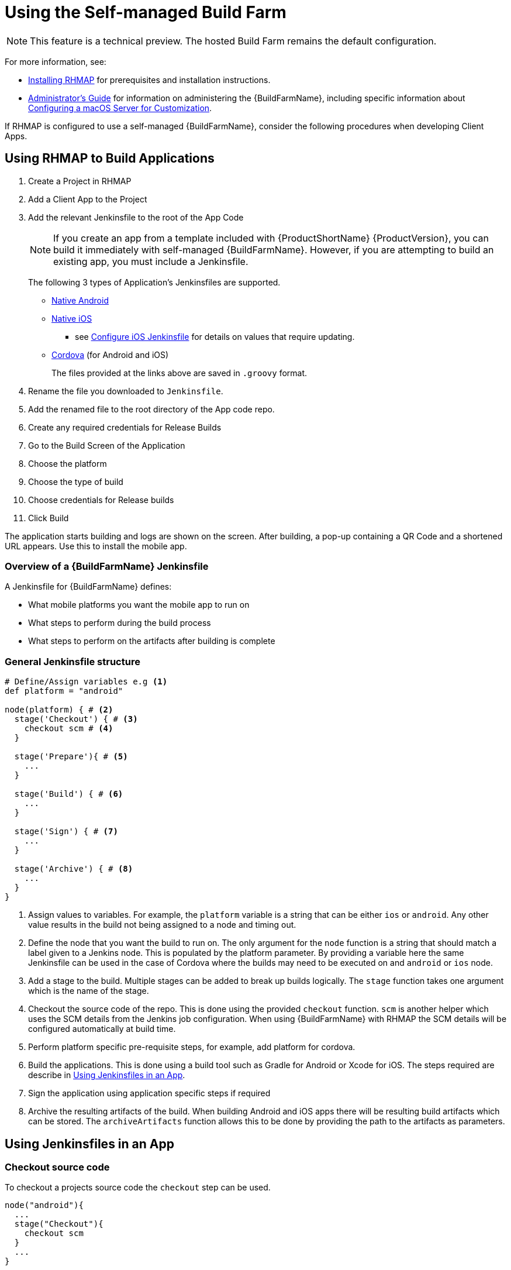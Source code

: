 // include::shared/attributes.adoc[]

[[using-build-farm]]
= Using the Self-managed Build Farm

NOTE: This feature is a technical preview. The hosted Build Farm remains the default configuration. 


For more information, see:

* link:{InstallingRHMAP}#provisioning-rhmap-buildfarm[Installing RHMAP] for prerequisites and installation instructions.
* link:{AdminGuide}#admin-build-farm[Administrator's Guide] for information on administering the {BuildFarmName}, including specific information about link:{AdminGuide}#configuring-macos[Configuring a macOS Server for Customization].


If RHMAP is configured to use a self-managed {BuildFarmName}, consider the following procedures when developing Client Apps.

== Using RHMAP to Build Applications

. Create a Project in RHMAP
. Add a Client App to the Project
. Add the relevant Jenkinsfile to the root of the App Code
+
NOTE:  If you create an app from a template included with {ProductShortName} {ProductVersion}, you can build it immediately with self-managed {BuildFarmName}. However, if you are attempting to build an existing app, you must include a Jenkinsfile.
+
The following 3 types of Application's Jenkinsfiles are supported.
+
* https://github.com/aerogear/digger-jenkins/blob/FH-v4.5/jenkinsfiles/android_jenkinsfile.groovy[Native Android^]
* https://github.com/aerogear/digger-jenkins/blob/FH-v4.5/jenkinsfiles/ios_jenkinsfile.groovy[Native iOS^]
** see link:#configure-ios-jenkinsfile[Configure iOS Jenkinsfile] for details on values that require updating.
* https://github.com/aerogear/digger-jenkins/blob/FH-v4.5/jenkinsfiles/cordova_jenkinsfile.groovy[Cordova^] (for Android and iOS)
+
The files provided at the links above are saved in `.groovy` format. 

. Rename the file you downloaded to `Jenkinsfile`.
. Add the renamed file to the root directory of the App code repo.
. Create any required credentials for Release Builds
. Go to the Build Screen of the Application
. Choose the platform
. Choose the type of build
. Choose credentials for Release builds
. Click Build

The application starts building and logs are shown on the screen.
After building, a pop-up containing a QR Code and a shortened URL appears. Use this to install the mobile app.

//Concept
[[overview-jenkinsfile]]
=== Overview of a {BuildFarmName} Jenkinsfile

A Jenkinsfile for {BuildFarmName} defines:

* What mobile platforms you want the mobile app to run on
* What steps to perform during the build process
* What steps to perform on the artifacts after building is complete

=== General Jenkinsfile structure
[source,groovy]
----
# Define/Assign variables e.g <1>
def platform = "android"

node(platform) { # <2>
  stage('Checkout') { # <3>
    checkout scm # <4>
  }

  stage('Prepare'){ # <5>
    ...
  }

  stage('Build') { # <6>
    ...
  }

  stage('Sign') { # <7>
    ...
  }

  stage('Archive') { # <8>
    ...
  }
}
----
<1> Assign values to variables. For example, the `platform` variable
is a string that can be either `ios` or `android`. Any other value results in the
build not being assigned to a node and timing out.
<2> Define the node that you want the build to run on. The only argument for
the `node` function is a string that should match a label given to a Jenkins
node. This
is populated by the platform parameter. By providing a variable here the
same Jenkinsfile can be used in the case of Cordova where the builds may
need to be executed on and `android` or `ios` node.
<3> Add a stage to the build. Multiple stages can be added to break up builds
logically. The `stage` function takes one argument which is the name of the
stage.
<4> Checkout the source code of the repo. This is done using the provided
`checkout` function. `scm` is another helper which uses the SCM details from
the Jenkins job configuration. When using {BuildFarmName} with RHMAP the SCM details
will be configured automatically at build time.
<5> Perform platform specific pre-requisite steps, for example, add platform for cordova.
<6> Build the applications. This is done using a build tool such as Gradle for
Android or Xcode for iOS. The steps required are describe in xref:using-jenkinsfiles[].
<7> Sign the application using application specific steps if required
<8> Archive the resulting artifacts of the build. When building Android and iOS
apps there will be resulting build artifacts which can be stored. The
`archiveArtifacts` function allows this to be done by providing the path to the
artifacts as parameters.


[[using-jenkinsfiles]]    
== Using Jenkinsfiles in an App


=== Checkout source code
To checkout a projects source code the `checkout` step can be used.

[source,groovy]
----
node("android"){
  ...
  stage("Checkout"){
    checkout scm
  }
  ...
}
----

=== Prepare the Environment/Application


=== Configuring iOS Mobile Apps for RHMAP

If you are using RHMAP to build an iOS app, you must include a `fhconfig.plist` file
The contents of these files is provided in the Jenkinsfile through `params.FH_CONFIG_CONTENT`. 

Make sure your Jenkinsfile includes contents as follows:

[source,groovy]
----
node(platform) {
  stage("Prepare") {
    writeFile: file: 'app/fhconfig.plist', text: params.FH_CONFIG_CONTENT
  }
}
----

//Procedure
=== Configuring Android Mobile Apps for RHMAP

If you are using RHMAP to build an Android app, you must include a `fhconfig.properties`  file
to your app directory, so that the mobile app can access a Cloud App.
The contents of these files is provided in the Jenkinsfile through `params.FH_CONFIG_CONTENT`. 

Make sure your Jenkinsfile includes contents as follows:
[source,groovy]
----
node(platform) {
  ...
  stage("Prepare"){
    writeFile file: 'app/src/main/assets/fhconfig.properties', text: params.FH_CONFIG_CONTENT
  }
  ...
}
----


==== Configuring Cordova Mobile Apps for RHMAP
For Cordova application note the following steps. These steps are for building both `android` and `ios`, depending on the value for the platform variable.

[source,groovy]
----
node(platform) {
  stage("Prepare") {
    sh "cordova platform rm ${platform}"
    sh "cordova platform add ${platform}"
    sh "cordova prepare ${platform}"
  }
}
----

=== Building the Application

==== Building Applications with Xcode
To build Xcode projects you can use the `xcodeBuild` function in your
Jenkinsfile, this requires the `XC_VERSION` environment variable to be defined.
To sign the app the `xcodeBuild` function can then be used. See the link:#building-with-xcode[parameters section] for further details on values passed.

[source,groovy]
----
node('ios'){
  ...
  stage('Build') {
    withEnv(['XC_VERSION=8.3']) {
      xcodeBuild(
        cleanBeforeBuild: true,
        src: 'helloworld-ios-swift',
        schema: 'helloworld-ios-app',
        workspace: 'helloworld-ios-app',
        buildDir: 'build',
        sdk: 'iphoneos',
        version: '0.1-alpha',
        shortVersion: '0.1',
        bundleId: 'com.feedhenry.helloworld-ios-app',
        infoPlistPath: 'helloworld-ios-app/helloworld-ios-app-Info.plist',
        flags: '-fstack-protector -fstack-protector-all ENABLE_BITCODE=NO',
        autoSign: false
      )
    }
  }

  stage('CodeSign') {
    codeSign(
      profileId: "${params.BUILD_CREDENTIAL_ID}",
      clean: true,
      verify: true,
      ipaName: 'myapp',
      appPath: 'helloworld-ios-swift/build/Debug-iphoneos/helloworld-ios-app.app'
    )
  }
  ...
}
----

==== Building Cordova Applications

To build Cordova Applications the Jenkinsfile carries out seperate steps depending on whether the Application is being built for debug or release. Again note the use of the platform environment variable. Also BUILD_CONFIG is used in this case to decide the use of the `cordova build` command.

[source,groovy]
----
node(platform){
  ...
  stage('Build'){
      if (BUILD_CONFIG == 'debug') {
            sh "cordova build ${platform} --debug"
      } else {
            sh "cordova build ${platform} --release"
      }
  }

}
----

==== Building Android Applications

See the steps shown below showing the use `gradle` to build an Android Application for Debug or Release.

[source,groovy]
----
node("android"){
  ...
  stage("Build"){
    sh 'chmod +x ./gradlew'
    if (params.BUILD_CONFIG == 'release') {
      sh './gradlew clean assembleRelease' // builds app/build/outputs/apk/app-release.apk file
    } else {
      sh './gradlew clean assembleDebug' // builds app/build/outputs/apk/app-debug.apk
    }
  }
  ...
}
----



=== Signing the Application

==== Signing Android build
When an Android apk is created it can be signed using the provided
`signAndroidApks` function. See the link:#sign-android-apks[parameters section] for additional information of values passed.

[source,groovy]
----
node("android"){
  ...
  stage("Sign"){
    if (params.BUILD_CONFIG == 'release') {
        signAndroidApks (
          keyStoreId: "${params.BUILD_CREDENTIAL_ID}",
          keyAlias: "${params.BUILD_CREDENTIAL_ALIAS}",
          apksToSign: "**/*-unsigned.apk",
          // uncomment the following line to output the signed APK to a
          separate directory as described above
          // signedApkMapping: [ $class: UnsignedApkBuilderDirMapping ],
        )
    } else {
      println('Debug Build - Using default developer signing key')
    }
  }
  ...
}
----



=== Function Parameters

[[sign-android-apks]]
==== signAndroidApks Parameters

The `signAndroidApks` function takes the following parameters.

.signAndroidApks options
|===
| Parameter | Description

| keyStoreId
| Keystore ID. This will be provided through the `BUILD_CREDENTIAL_ID`
parameter if the app is built through RHMAP.

| keyAlias
| Alias of the private key/certificate chain. This will be provided through the `BUILD_CREDENTIAL_ALIAS` parameter if the app is built through RHMAP.

| apksToSign
| A file name or glob pattern specifying the APK files to store.

| signedApkMapping
| Output the signed APK to a separate directory than the unsigned APK. Omit if
storing in the same directory.

| androidHome
| Override Android home directory.
|===




The function takes the following parameters.

[[building-with-xcode]]
==== Building with xCode Parameters
.xcodeBuild options
|===
| Parameter | Description

| cleanBeforeBuild
|	This will delete the build directories before invoking the build. This will
force the rebuilding of all dependencies and can make large projects take a lot
longer

| target
| The target to build. If left empty, this will build all targets in the
project. If you wish to build your binary and the unit test module, it is best
to do this as two separate steps each with their own target.

| sdk
| You only need to supply this value if you want to specify the SDK to build
against. If empty, the SDK will be determined by XCode.

| workspace
| Workspace to build from.

| buildDir
| The value to use for CONFIGURATION_BUILD_DIR setting (BUILD_DIR in >= 2.0.0).

| version
| Version of the app.

| shortVersion
| Short representation of the apps version.

| autoSign
| Whether to sign the app automatically or not.

| infoPlistPath
| Path to the apps plist file.

| flags
| Flags to add to the command that is executed.
|===

==== CodeSign Parameters

.codeSign options
|===
| Parameter | Description

| profileId
| ID of the developer profile. This will be provided through the
`BUILD_CREDENTIAL_ID` parameter if the app is built through RHMAP.

| clean
| Removes the previous signature (if any) before signing the artifact.

| verify
| Whether or not to verify the signature of the app after signing.

| ipaName
| Name of the created ipa file.

| appPath
| Path to the app to sign.
|===


== Using specific versions of Android SDK and Gradle

Android SDK and Gradle versions are defined in the Android project.

To change Android SDK version change the version information in app's `app/build.gradle` file:

[source,groovy]
----
android {
    compileSdkVersion 25
    buildToolsVersion "25.0.3"

    defaultConfig {
        ...
        minSdkVersion 16
        targetSdkVersion 25
        ...
    }
...
}
----

See https://developer.android.com/studio/build/index.html[Android platform documents] for
explanation of these properties.

Please note that installing different versions of Android platforms, build tools and extras
is possible using `android_sdk_components` variable as noted in the
link:../install-guide/bf_installation.html#variables-android-sdk[installation documentation].

To change Gradle version, change the `distributionUrl` property in
`gradle/wrapper/gradle-wrapper.properties` in the app's source tree.

[source,properties]
----
distributionUrl=https\://services.gradle.org/distributions/gradle-3.3-all.zip
----

== Using a specific XCode version

To use a specific version of XCode, you can feed the Jenkins XCode plugin
with `XC_VERSION` parameter in the mobile app's Jenkinsfile.

[source,groovy]
----
node('ios'){
  ...
  stage('Build') {
    withEnv(['XC_VERSION=8.3']) {
      xcodeBuild(...)
    }
  }
  ...
----

Please note that installing different versions of XCode is possible using `xcode_versions`
variable as noted in the link:../install-guide/bf_installation.html#variables-provision-osx[installation documentation].

== Using a specific version of Cordova

To use a specific version of Cordova, you can just install it using `npm` in the Jenkinsfile
with a command such as `npm install cordova@6.3.1 -g`. As Android builds are done in containers,
it is safe to install Cordova using `npm`. Once the build is done, container will deleted and
installed Cordova version will be gone with it.

However, on shared nodes like MacOS nodes, installing Cordova globally would result in overwriting
the existing global Cordova version in the node. Thus, it is advised that Cordova should be installed
locally and then used locally.

[source, groovy]
----
stage('install local cordova') {
    sh 'npm install cordova@6.3.1'
}

stage('build') {
    ...
    // invokes local Cordova instead of system-wide Cordova
    sh './node_modules/.bin/cordova build ios'
}
----

[[configure-ios-jenkinsfile]]
== Configuring a iOS Jenkinsfile

Update the following variables to ensure that each build step in the iOS Jenkinsfile works correctly. For futher options on using the xCode Build command see https://developer.apple.com/legacy/library/documentation/Darwin/Reference/ManPages/man1/xcodebuild.1.html[The XCode Documentation]

|===
| Variable name | Description | Example

|PROJECT_NAME
|Must be the main app project folder
|helloworld-ios-app

|INFO_PLIST
|plist file name including route used when building the application
|helloworld-ios-app/helloworld-ios-app-Info.plist

|VERSION
|The same value as `CFBundleVersion` in Info.plist file, normally used as the build version
|1.0.0

|SHORT_VERSION
|The same value as `CFBundleShortVersionString` in Info.plist file, the applications version. Required to be the same version as iTunes connect when submitting the app to app store.
|1.0

|BUNDLE_ID
|The BUNDLE Identifier for the Application which is the combination of the Organization identifer and the Product Name
|com.redhat.helloworld-ios-app

|SDK
|Provide with a value to determine the SDK to build against. XCode will default if not provided.
|iphoneos

|XC_VERSION
|XCode Version to be used when Building the Application. Will default to installed version if none is provided. 
|""
|===


[[debug-failed-builds]]
== Debugging Failed Builds

The sections below details steps that can be taken to investigate and diagnose any problems during an Application Build using {BuildFarmName}.

[[useful-logs]]
=== Reviewing Logs

[[studio-logs]]
==== Studio Logs

When a Build is triggered in the Studio using an On-Prem {BuildFarmName} the logs produced by Jenkins are streamed back to the Studio and can be seen in the Build Screen


[[jenkins-build-logs]]
==== Jenkins Build Logs

In case of inability to access the logs in the Studio, the logs can also be access in Jenkins. Take the following steps to access logs in Jenkins.

. Get Url for Jenkins
+
The Url for Jenkins is outputted at the end of the Ansible Installation. To retrieve the URL if it was not logged run the following commands on the master node:
+
[source,bash]
--
oc project <buildfarm-project-name>
oc get route jenkins
--

. Navigate to Jenkins and Log-In
. Choose The Applications Build PipeLine from the Main Landing Screen
+
Locate the Build Pipeline from the list by searching for the Application Name as shown in the Studio.
+
. View Logs

The logs will be shown on a per build basis (see Image). To view a log for a particular stage of a particular build, click or hover over the block and click on the 'Logs; button. A pop-up will appear with the logs section. The logs can be expanded by clicking on a section.


[[troubleshoot-jenkins-build-errors]]
=== Troubleshooting Jenkins Build Errors

==== Build Failed at Archive Stage But No Error

This can happen during the archiveArtifact stage of the Build. This is a https://issues.jenkins-ci.org/browse/JENKINS-38005?page=com.atlassian.jira.plugin.system.issuetabpanels%3Aall-tabpanel[Known Issue] in Jenkins. Please check the syntax of the archiveArtifacts step in your Jenkinsfile and ensure it is correct to resolve this issue.

==== Error: Current working directory is not a Cordova-based project

This error occurs if the directory structure of the application is not as expected. For example, if the `www` folder is missing from the application. Please check that the structure of your application is correct. We provide sample Cordova applications within the platform which can be referenced e.g See the https://github.com/feedhenry-templates/helloworld-app[Hello World Sample Cordova Application^]

==== EPEERINVALID Error

The following error is seen when a Cordova plugin is incompatible with the Cordova Version installed

[source,bash]
----
npm ERR! Linux 3.10.0-514.el7.x86_64
npm ERR! argv "/opt/nvm/versions/node/v4.4.7/bin/node" "/opt/nvm/versions/node/v4.4.7/bin/npm" "install" "cordova-plugin-file-transfer@~1.5.1" "--save"
npm ERR! node v4.4.7
npm ERR! npm  v2.15.8
npm ERR! code EPEERINVALID
----

==== CocoaPods requires your terminal to be using UTF-8 encoding

As the error suggests it is required to add export LANG=en_US.UTF-8 to  `~/.profile` to resolve the following error.

[source,bash]
----
 ^[[33mWARNING: CocoaPods requires your terminal to be using UTF-8 encoding.
    Consider adding the following to ~/.profile:

    export LANG=en_US.UTF-8
    ^[[0m
----

==== ArgumentError - invalid byte sequence in US-ASCII

This error is in relation to the above error. Once the LANG var is set the Build will also fail if there is a fuzzy char in the Podfile (e.g. emojis). This will produce the below error. Removing the fuzzy char will resolve the error.

[source,bash]
----
ArgumentError - invalid byte sequence in US-ASCII
/Library/Ruby/Gems/2.0.0/gems/xcodeproj-1.4.2/lib/xcodeproj/plist.rb:84:in `match'
/Library/Ruby/Gems/2.0.0/gems/xcodeproj-1.4.2/lib/xcodeproj/plist.rb:84:in `match'
/Library/Ruby/Gems/2.0.0/gems/xcodeproj-1.4.2/lib/xcodeproj/plist.rb:84:in `file_in_conflict?'
/Library/Ruby/Gems/2.0.0/gems/xcodeproj-1.4.2/lib/xcodeproj/plist.rb:20:in `read_from_path'
/Library/Ruby/Gems/2.0.0/gems/xcodeproj-1.4.2/lib/xcodeproj/project.rb:200:in `initialize_from_file'
/Library/Ruby/Gems/2.0.0/gems/xcodeproj-1.4.2/lib/xcodeproj/project.rb:102:in `open'
/Library/Ruby/Gems/2.0.0/gems/cocoapods-1.1.1/lib/cocoapods/installer/analyzer.rb:855:in `block (2 levels) in inspect_targets_to_integrate'
/Library/Ruby/Gems/2.0.0/gems/cocoapods-1.1.1/lib/cocoapods/installer/analyzer.rb:854:in `each'
/Library/Ruby/Gems/2.0.0/gems/cocoapods-1.1.1/lib/cocoapods/installer/analyzer.rb:854:in `block in inspect_targets_to_integrate'
/Library/Ruby/Gems/2.0.0/gems/cocoapods-1.1.1/lib/cocoapods/user_interface.rb:64:in `section'
/Library/Ruby/Gems/2.0.0/gems/cocoapods-1.1.1/lib/cocoapods/installer/analyzer.rb:849:in `inspect_targets_to_integrate'
/Library/Ruby/Gems/2.0.0/gems/cocoapods-1.1.1/lib/cocoapods/installer/analyzer.rb:66:in `analyze'
/Library/Ruby/Gems/2.0.0/gems/cocoapods-1.1.1/lib/cocoapods/installer.rb:236:in `analyze'
/Library/Ruby/Gems/2.0.0/gems/cocoapods-1.1.1/lib/cocoapods/installer.rb:150:in `block in resolve_dependencies'
/Library/Ruby/Gems/2.0.0/gems/cocoapods-1.1.1/lib/cocoapods/user_interface.rb:64:in `section'
/Library/Ruby/Gems/2.0.0/gems/cocoapods-1.1.1/lib/cocoapods/installer.rb:149:in `resolve_dependencies'
/Library/Ruby/Gems/2.0.0/gems/cocoapods-1.1.1/lib/cocoapods/installer.rb:110:in `install!'
/Library/Ruby/Gems/2.0.0/gems/cocoapods-1.1.1/lib/cocoapods/command/install.rb:37:in `run'
/Library/Ruby/Gems/2.0.0/gems/claide-1.0.1/lib/claide/command.rb:334:in `run'
/Library/Ruby/Gems/2.0.0/gems/cocoapods-1.1.1/lib/cocoapods/command.rb:50:in `run'
/Library/Ruby/Gems/2.0.0/gems/cocoapods-1.1.1/bin/pod:55:in `<top (required)>'
/usr/local/bin/pod:23:in `load'
/usr/local/bin/pod:23:in `<main>'
----

==== Gradle timeout behind proxy

If {BuildFarmName} is installed on a network behind a proxy the Android Jenkins Slave requires additional configuration to allow gradle to work behind the proxy. If a build fails with a timeout on 'downloading gradle', check the following:

. Log in to Jenkins 
. Click on Manage Jenknins then Configure System 
. Find Kubernetes Pod template name 'android' 
. Ensure that there is a global Environment Variable named GRADLE_OPTS and that it contains the following values with spaces between each:
+
* -Dhttp.proxyHost=<proxy host>
* -Dhttps.proxhHost=<proxy host>
* -Dhttp.proxyPort=<proxy port>
* -Dhttps.proxyPort=<proxy port>
